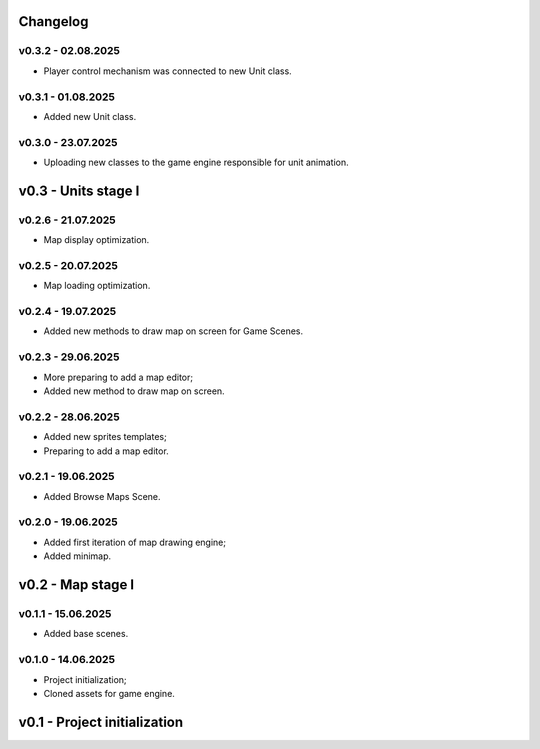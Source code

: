 Changelog
======

v0.3.2 - 02.08.2025
------
* Player control mechanism was connected to new Unit class.

v0.3.1 - 01.08.2025
------
* Added new Unit class.

v0.3.0 - 23.07.2025
------
* Uploading new classes to the game engine responsible for unit animation.

v0.3 - Units stage I
======


v0.2.6 - 21.07.2025
------
* Map display optimization.

v0.2.5 - 20.07.2025
------
* Map loading optimization.

v0.2.4 - 19.07.2025
------
* Added new methods to draw map on screen for Game Scenes.

v0.2.3 - 29.06.2025
------
* More preparing to add a map editor;
* Added new method to draw map on screen.

v0.2.2 - 28.06.2025
------
* Added new sprites templates;
* Preparing to add a map editor.

v0.2.1 - 19.06.2025
------
* Added Browse Maps Scene.

v0.2.0 - 19.06.2025
------
* Added first iteration of map drawing engine;
* Added minimap.

v0.2 - Map stage I
======


v0.1.1 - 15.06.2025
------
* Added base scenes.

v0.1.0 - 14.06.2025
------
* Project initialization;
* Cloned assets for game engine.

v0.1 - Project initialization
======
